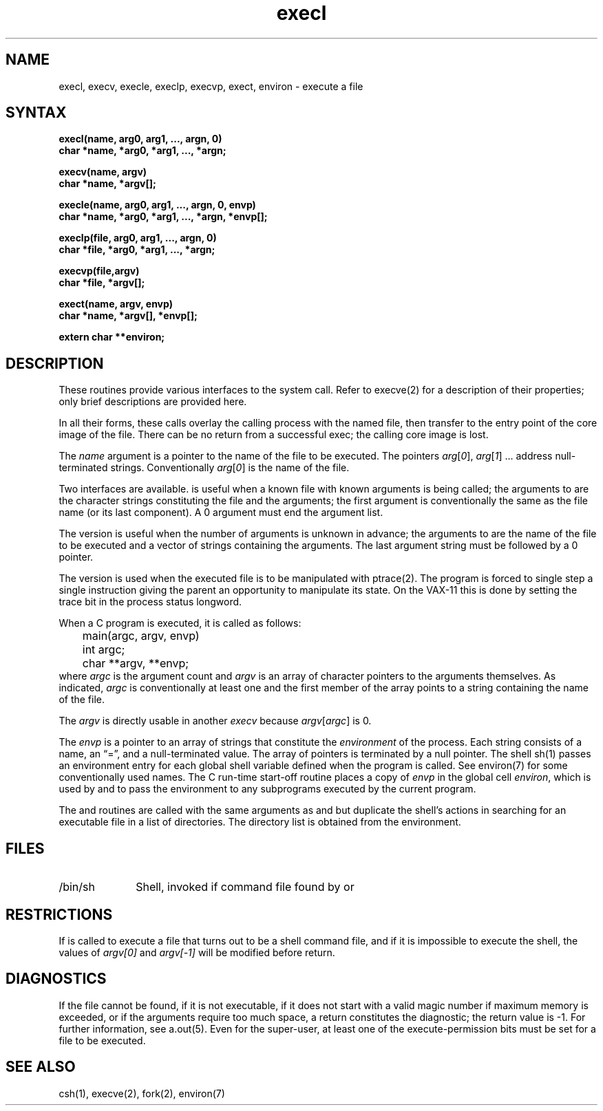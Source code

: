 .TH execl 3
.SH NAME
execl, execv, execle, execlp, execvp, exect, environ \- execute a file
.SH SYNTAX
.nf
.B execl(name, arg0, arg1, ..., argn, 0)
.B char *name, *arg0, *arg1, ..., *argn;
.PP
.B execv(name, argv)
.B char *name, *argv[];
.PP
.B "execle(name, arg0, arg1, ..., argn, 0, envp)"
.B "char *name, *arg0, *arg1, ..., *argn, *envp[];"
.PP
.B "execlp(file, arg0, arg1, ..., argn, 0)"
.B "char *file, *arg0, *arg1, ..., *argn;"
.PP
.B "execvp(file,argv)"
.B "char *file, *argv[];"
.PP
.B "exect(name, argv, envp)
.B "char *name, *argv[], *envp[];
.PP
.B extern char **environ;
.fi
.SH DESCRIPTION
These routines provide various interfaces to the
.PN execve 
system call.  Refer to 
execve(2)
for a description of their properties; only
brief descriptions are provided here.
.PP
In all their forms, these calls
overlay the calling process with the named file, then
transfer to the
entry point of the core image of the file.
There can be no return from a successful exec; the calling
core image is lost.  
.PP 
The
.I name
argument
is a pointer to the name of the file
to be executed.
The pointers
.IR arg [ 0 ],
.IR arg [ 1 "] ..."
address null-terminated strings.
Conventionally
.IR arg [ 0 ]
is the name of the
file.
.PP
Two interfaces are available.
.PN execl
is useful when a known file with known arguments is
being called;
the arguments to 
.PN execl
are the character strings
constituting the file and the arguments;
the first argument is conventionally
the same as the file name (or its last component).
A 0 argument must end the argument list.
.PP
The
.PN execv
version is useful when the number of arguments is unknown
in advance;
the arguments to
.PN execv
are the name of the file to be
executed and a vector of strings containing
the arguments.
The last argument string must be followed
by a 0 pointer.
.PP
The
.PN exect
version is used when the executed file is to be
manipulated with 
ptrace(2).
The program is forced to single step a single
instruction giving the parent an opportunity to
manipulate its state.  On the VAX-11 this is done
by setting the trace bit in the process status
longword.
.PP
When a C program is executed,
it is called as follows:
.EX
	main(argc, argv, envp)
	int argc;
	char **argv, **envp;
.EE
where
.I argc
is the argument count
and
.I argv 
is an array of character pointers
to the arguments themselves.
As indicated,
.I argc
is conventionally at least one
and the first member of the array points to a
string containing the name of the file.
.PP
The
.I argv
is directly usable in another
.I execv
because
.IR argv [ argc ]
is 0.
.PP
The
.I envp
is a pointer to an array of strings that constitute
the
.I environment
of the process.
Each string consists of a name, an \*(lq=\*(rq, and a null-terminated value.
The array of pointers is terminated by a null pointer.
The shell sh(1)
passes an environment entry for each global shell variable
defined when the program is called.
See environ(7) for some conventionally used names.
The C run-time start-off routine places a copy of
.I envp
in the global cell
.IR environ ,
which is used
by
.PN execv
and
.PN execl
to pass the environment to any subprograms executed by the
current program.
.PP
The
.PN execlp
and
.PN execvp
routines
are called with the same arguments as
.PN execl
and
.PN execv ,
but duplicate the shell's actions in searching for an executable
file in a list of directories.
The directory list is obtained from the environment.
.SH FILES
.IP /bin/sh 1i
Shell, invoked if command file found
by
.PN execlp
or
.PN execvp
.SH RESTRICTIONS
If
.PN execvp
is called to execute a file that turns out to be a shell
command file,
and if it is impossible to execute the shell,
the values of
.I argv[0]
and
.I argv[\-1]
will be modified before return.
.SH DIAGNOSTICS
If the file cannot be found,
if it is not executable,
if it does not start with a valid magic number
if maximum memory is exceeded,
or if the arguments require too much space,
a return
constitutes the diagnostic;
the return value is \-1.
For further information, see a.out(5).
Even for the super-user,
at least one of the execute-permission bits must be set for
a file to be executed.
.SH "SEE ALSO"
csh(1), execve(2), fork(2), environ(7)
